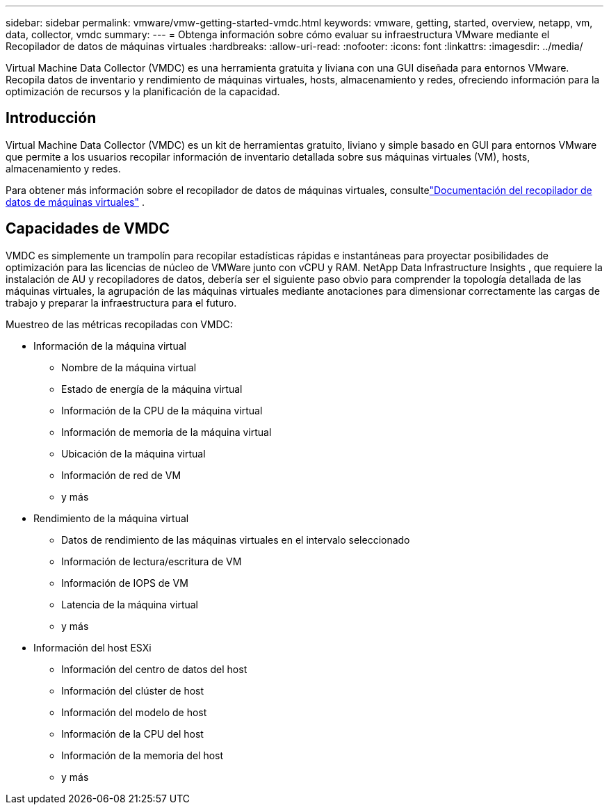 ---
sidebar: sidebar 
permalink: vmware/vmw-getting-started-vmdc.html 
keywords: vmware, getting, started, overview, netapp, vm, data, collector, vmdc 
summary:  
---
= Obtenga información sobre cómo evaluar su infraestructura VMware mediante el Recopilador de datos de máquinas virtuales
:hardbreaks:
:allow-uri-read: 
:nofooter: 
:icons: font
:linkattrs: 
:imagesdir: ../media/


[role="lead"]
Virtual Machine Data Collector (VMDC) es una herramienta gratuita y liviana con una GUI diseñada para entornos VMware.  Recopila datos de inventario y rendimiento de máquinas virtuales, hosts, almacenamiento y redes, ofreciendo información para la optimización de recursos y la planificación de la capacidad.



== Introducción

Virtual Machine Data Collector (VMDC) es un kit de herramientas gratuito, liviano y simple basado en GUI para entornos VMware que permite a los usuarios recopilar información de inventario detallada sobre sus máquinas virtuales (VM), hosts, almacenamiento y redes.

Para obtener más información sobre el recopilador de datos de máquinas virtuales, consultelink:../assess/vmw-vmdc.html["Documentación del recopilador de datos de máquinas virtuales"] .



== Capacidades de VMDC

VMDC es simplemente un trampolín para recopilar estadísticas rápidas e instantáneas para proyectar posibilidades de optimización para las licencias de núcleo de VMWare junto con vCPU y RAM.  NetApp Data Infrastructure Insights , que requiere la instalación de AU y recopiladores de datos, debería ser el siguiente paso obvio para comprender la topología detallada de las máquinas virtuales, la agrupación de las máquinas virtuales mediante anotaciones para dimensionar correctamente las cargas de trabajo y preparar la infraestructura para el futuro.

Muestreo de las métricas recopiladas con VMDC:

* Información de la máquina virtual
+
** Nombre de la máquina virtual
** Estado de energía de la máquina virtual
** Información de la CPU de la máquina virtual
** Información de memoria de la máquina virtual
** Ubicación de la máquina virtual
** Información de red de VM
** y más


* Rendimiento de la máquina virtual
+
** Datos de rendimiento de las máquinas virtuales en el intervalo seleccionado
** Información de lectura/escritura de VM
** Información de IOPS de VM
** Latencia de la máquina virtual
** y más


* Información del host ESXi
+
** Información del centro de datos del host
** Información del clúster de host
** Información del modelo de host
** Información de la CPU del host
** Información de la memoria del host
** y más



